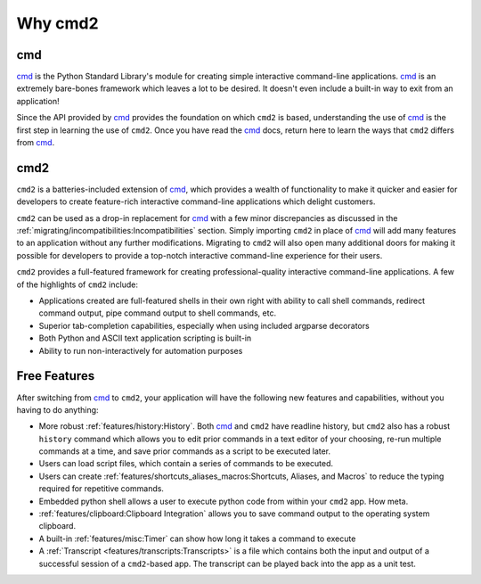 Why cmd2
========

.. _cmd: https://docs.python.org/3/library/cmd.html

cmd
---

cmd_ is the Python Standard Library's module for creating simple interactive
command-line applications. cmd_ is an extremely bare-bones framework which
leaves a lot to be desired.  It doesn't even include a built-in way to exit
from an application!

Since the API provided by cmd_ provides the foundation on which ``cmd2`` is
based, understanding the use of cmd_ is the first step in learning the use of
``cmd2``. Once you have read the cmd_ docs, return here to learn the ways that
``cmd2`` differs from cmd_.


cmd2
----

``cmd2`` is a batteries-included extension of cmd_, which provides a wealth of
functionality to make it quicker and easier for developers to create
feature-rich interactive command-line applications which delight customers.

``cmd2`` can be used as a drop-in replacement for cmd_ with a few minor
discrepancies as discussed in the
:ref:`migrating/incompatibilities:Incompatibilities` section.  Simply importing
``cmd2`` in place of cmd_ will add many features to an application without any
further modifications.  Migrating to ``cmd2`` will also open many additional
doors for making it possible for developers to provide a top-notch interactive
command-line experience for their users.

``cmd2`` provides a full-featured framework for creating professional-quality
interactive command-line applications. A few of the highlights of ``cmd2``
include:

* Applications created are full-featured shells in their own right with ability
  to call shell commands, redirect command output, pipe command output to shell
  commands, etc.
* Superior tab-completion capabilities, especially when using included argparse
  decorators
* Both Python and ASCII text application scripting is built-in
* Ability to run non-interactively for automation purposes


Free Features
-------------

After switching from cmd_ to ``cmd2``, your application will have the following
new features and capabilities, without you having to do anything:

- More robust :ref:`features/history:History`. Both cmd_ and ``cmd2`` have readline
  history, but ``cmd2`` also has a robust ``history`` command which allows you
  to edit prior commands in a text editor of your choosing, re-run multiple
  commands at a time, and save prior commands as a script to be executed later.

- Users can load script files, which contain a series of commands
  to be executed.

- Users can create :ref:`features/shortcuts_aliases_macros:Shortcuts, Aliases,
  and Macros` to reduce the typing required for repetitive commands.

- Embedded python shell allows a user to execute python code from within your
  ``cmd2`` app. How meta.

- :ref:`features/clipboard:Clipboard Integration` allows you to save command
  output to the operating system clipboard.

- A built-in :ref:`features/misc:Timer` can show how long it takes a command to
  execute

- A :ref:`Transcript <features/transcripts:Transcripts>` is a file which
  contains both the input and output of a successful session of a
  ``cmd2``-based app. The transcript can be played back into the app as a unit
  test.

